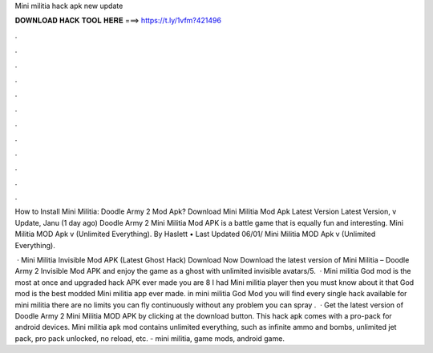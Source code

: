 Mini militia hack apk new update



𝐃𝐎𝐖𝐍𝐋𝐎𝐀𝐃 𝐇𝐀𝐂𝐊 𝐓𝐎𝐎𝐋 𝐇𝐄𝐑𝐄 ===> https://t.ly/1vfm?421496



.



.



.



.



.



.



.



.



.



.



.



.

How to Install Mini Militia: Doodle Army 2 Mod Apk? Download Mini Militia Mod Apk Latest Version  Latest Version, v Update, Janu (1 day ago) Doodle Army 2 Mini Militia Mod APK is a battle game that is equally fun and interesting. Mini Militia MOD Apk v (Unlimited Everything). By Haslett • Last Updated 06/01/ Mini Militia MOD Apk v (Unlimited Everything).

 · Mini Militia Invisible Mod APK (Latest Ghost Hack) Download Now Download the latest version of Mini Militia – Doodle Army 2 Invisible Mod APK and enjoy the game as a ghost with unlimited invisible avatars/5.  · Mini militia God mod is the most at once and upgraded hack APK ever made you are 8 I had Mini militia player then you must know about it that God mod is the best modded Mini militia app ever made. in mini militia God Mod you will find every single hack available for mini militia there are no limits you can fly continuously without any problem you can spray .  · Get the latest version of Doodle Army 2 Mini Militia MOD APK by clicking at the download button. This hack apk comes with a pro-pack for android devices. Mini militia apk mod contains unlimited everything, such as infinite ammo and bombs, unlimited jet pack, pro pack unlocked, no reload, etc. - mini militia, game mods, android game.

